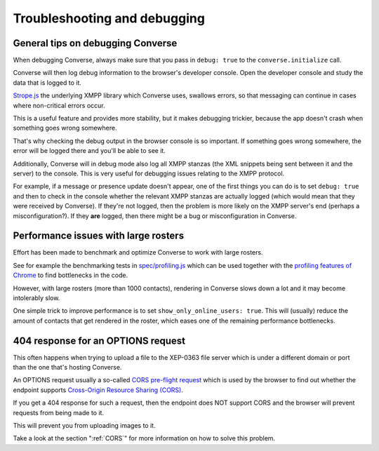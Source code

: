 .. raw:: html

    <div id="banner"><a href="https://github.com/jcbrand/converse.js/blob/master/docs/source/setup.rst">Edit me on GitHub</a></div>

=============================
Troubleshooting and debugging
=============================

General tips on debugging Converse
==================================

When debugging Converse, always make sure that you pass in ``debug: true`` to
the ``converse.initialize`` call.

Converse will then log debug information to the browser's developer console.
Open the developer console and study the data that is logged to it.

`Strope.js <http://strophe.im/>`_ the underlying XMPP library which Converse
uses, swallows errors, so that messaging can continue in cases where
non-critical errors occur.

This is a useful feature and provides more stability, but it makes debugging
trickier, because the app doesn't crash when something goes wrong somewhere.

That's why checking the debug output in the browser console is so important. If
something goes wrong somewhere, the error will be logged there and you'll be
able to see it.

Additionally, Converse will in debug mode also log all XMPP stanzas
(the XML snippets being sent between it and the server) to the console.
This is very useful for debugging issues relating to the XMPP protocol.

For example, if a message or presence update doesn't appear, one of the first
things you can do is to set ``debug: true`` and then to check in the console
whether the relevant XMPP stanzas are actually logged (which would mean that
they were received by Converse). If they're not logged, then the problem is
more likely on the XMPP server's end (perhaps a misconfiguration?). If they
**are** logged, then there might be a bug or misconfiguration in Converse.

Performance issues with large rosters
=====================================

Effort has been made to benchmark and optimize Converse to work with large
rosters.

See for example the benchmarking tests in `spec/profiling.js
<https://github.com/jcbrand/converse.js/blob/master/spec/profiling.js>`_ which
can be used together with the `profiling features of
Chrome <https://developer.chrome.com/devtools/docs/cpu-profiling>`_ to find
bottlenecks in the code.

However, with large rosters (more than 1000 contacts), rendering in
Converse slows down a lot and it may become intolerably slow.

One simple trick to improve performance is to set ``show_only_online_users: true``.
This will (usually) reduce the amount of contacts that get rendered in the
roster, which eases one of the remaining performance bottlenecks.

404 response for an OPTIONS request
===================================

This often happens when trying to upload a file to the XEP-0363 file server
which is under a different domain or port than the one that's hosting Converse.

An OPTIONS request usually a so-called
`CORS pre-flight request <https://developer.mozilla.org/en-US/docs/Web/HTTP/Methods/OPTIONS#Preflighted_requests_in_CORS>`_
which is used by the browser to find out whether the endpoint supports
`Cross-Origin Resource Sharing (CORS) <https://developer.mozilla.org/en-US/docs/Web/HTTP/CORS>`_.

If you get a 404 response for such a request, then the endpoint does NOT
support CORS and the browser will prevent requests from being made to it.

This will prevent you from uploading images to it.

Take a look at the section ":ref:`CORS`" for more information on how to solve this problem.
